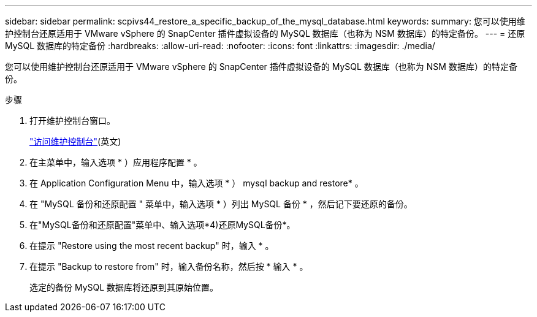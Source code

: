 ---
sidebar: sidebar 
permalink: scpivs44_restore_a_specific_backup_of_the_mysql_database.html 
keywords:  
summary: 您可以使用维护控制台还原适用于 VMware vSphere 的 SnapCenter 插件虚拟设备的 MySQL 数据库（也称为 NSM 数据库）的特定备份。 
---
= 还原 MySQL 数据库的特定备份
:hardbreaks:
:allow-uri-read: 
:nofooter: 
:icons: font
:linkattrs: 
:imagesdir: ./media/


[role="lead"]
您可以使用维护控制台还原适用于 VMware vSphere 的 SnapCenter 插件虚拟设备的 MySQL 数据库（也称为 NSM 数据库）的特定备份。

.步骤
. 打开维护控制台窗口。
+
link:scpivs44_access_the_maintenance_console.html["访问维护控制台"^](英文)

. 在主菜单中，输入选项 * ）应用程序配置 * 。
. 在 Application Configuration Menu 中，输入选项 * ） mysql backup and restore* 。
. 在 "MySQL 备份和还原配置 " 菜单中，输入选项 * ）列出 MySQL 备份 * ，然后记下要还原的备份。
. 在"MySQL备份和还原配置"菜单中、输入选项*4)还原MySQL备份*。
. 在提示 "Restore using the most recent backup" 时，输入 * 。
. 在提示 "Backup to restore from" 时，输入备份名称，然后按 * 输入 * 。
+
选定的备份 MySQL 数据库将还原到其原始位置。


